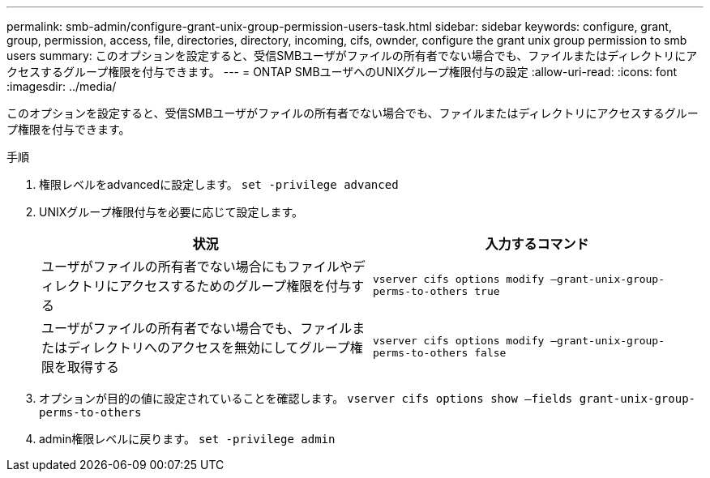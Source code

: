 ---
permalink: smb-admin/configure-grant-unix-group-permission-users-task.html 
sidebar: sidebar 
keywords: configure, grant, group, permission, access, file, directories, directory, incoming, cifs, ownder, configure the grant unix group permission to smb users 
summary: このオプションを設定すると、受信SMBユーザがファイルの所有者でない場合でも、ファイルまたはディレクトリにアクセスするグループ権限を付与できます。 
---
= ONTAP SMBユーザへのUNIXグループ権限付与の設定
:allow-uri-read: 
:icons: font
:imagesdir: ../media/


[role="lead"]
このオプションを設定すると、受信SMBユーザがファイルの所有者でない場合でも、ファイルまたはディレクトリにアクセスするグループ権限を付与できます。

.手順
. 権限レベルをadvancedに設定します。 `set -privilege advanced`
. UNIXグループ権限付与を必要に応じて設定します。
+
|===
| 状況 | 入力するコマンド 


 a| 
ユーザがファイルの所有者でない場合にもファイルやディレクトリにアクセスするためのグループ権限を付与する
 a| 
`vserver cifs options modify –grant-unix-group-perms-to-others true`



 a| 
ユーザがファイルの所有者でない場合でも、ファイルまたはディレクトリへのアクセスを無効にしてグループ権限を取得する
 a| 
`vserver cifs options modify –grant-unix-group-perms-to-others false`

|===
. オプションが目的の値に設定されていることを確認します。 `vserver cifs options show –fields grant-unix-group-perms-to-others`
. admin権限レベルに戻ります。 `set -privilege admin`

